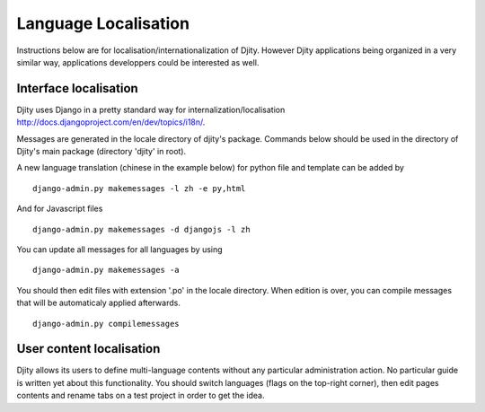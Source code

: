Language Localisation
=====================

Instructions below are for localisation/internationalization of Djity. However
Djity applications being organized in a very similar way, applications
developpers could be interested as well.

Interface localisation
++++++++++++++++++++++

Djity uses Django in a pretty standard way for internalization/localisation `<http://docs.djangoproject.com/en/dev/topics/i18n/>`_.

Messages are generated in the locale directory of djity's package. Commands
below should be used in the directory of Djity's main package (directory 'djity' in root).

A new language translation (chinese in the example below) for python file and template can be added by ::

 django-admin.py makemessages -l zh -e py,html

And for Javascript files ::

 django-admin.py makemessages -d djangojs -l zh 

You can update all messages for all languages by using ::

 django-admin.py makemessages -a

You should then edit files with extension '.po' in the locale directory. When
edition is over, you can compile messages that will be automaticaly applied
afterwards. ::

 django-admin.py compilemessages


User content localisation
+++++++++++++++++++++++++

Djity allows its users to define multi-language contents without any particular
administration action. No particular guide is written yet about this
functionality. You should switch languages (flags on the top-right corner), then edit pages contents and rename
tabs on a test project in order to get the idea.

